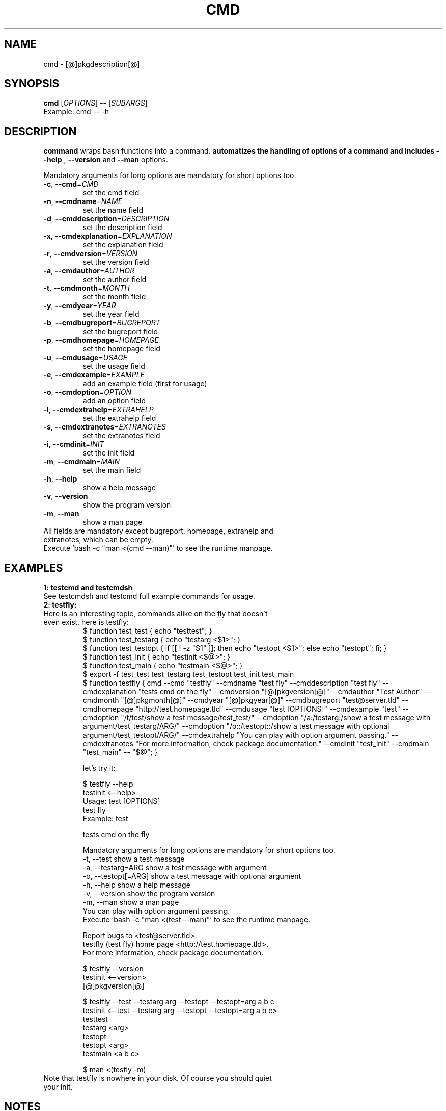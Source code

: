 .\" It was originally generated by help2man 1.36.
.TH CMD "1" "[@]pkgmonth[@] [@]pkgyear[@]" "cmd [@]pkgversion[@]" "User Commands"
.SH NAME
cmd \- [@]pkgdescription[@]
.SH SYNOPSIS
.B cmd
[\fIOPTIONS\fR]
.B --
[\fISUBARGS\fR]
.TP
Example: cmd -- -h
.SH DESCRIPTION
.PP
.B command
wraps bash functions into a command. 
.B 
automatizes the handling of options of a command and includes 
.B --help
,
.B --version
and
.B --man
options.
.PP
Mandatory arguments for long options are mandatory for short options too.
.TP
\fB\-c\fR, \fB\-\-cmd\fR=\fICMD\fR
set the cmd field
.TP
\fB\-n\fR, \fB\-\-cmdname\fR=\fINAME\fR
set the name field
.TP
\fB\-d\fR, \fB\-\-cmddescription\fR=\fIDESCRIPTION\fR
set the description field
.TP
\fB\-x\fR, \fB\-\-cmdexplanation\fR=\fIEXPLANATION\fR
set the explanation field
.TP
\fB\-r\fR, \fB\-\-cmdversion\fR=\fIVERSION\fR
set the version field
.TP
\fB\-a\fR, \fB\-\-cmdauthor\fR=\fIAUTHOR\fR
set the author field
.TP
\fB\-t\fR, \fB\-\-cmdmonth\fR=\fIMONTH\fR
set the month field
.TP
\fB\-y\fR, \fB\-\-cmdyear\fR=\fIYEAR\fR
set the year field
.TP
\fB\-b\fR, \fB\-\-cmdbugreport\fR=\fIBUGREPORT\fR
set the bugreport field
.TP
\fB\-p\fR, \fB\-\-cmdhomepage\fR=\fIHOMEPAGE\fR
set the homepage  field
.TP
\fB\-u\fR, \fB\-\-cmdusage\fR=\fIUSAGE\fR
set the usage field
.TP
\fB\-e\fR, \fB\-\-cmdexample\fR=\fIEXAMPLE\fR
add an  example field (first for usage)
.TP
\fB\-o\fR, \fB\-\-cmdoption\fR=\fIOPTION\fR
add an option field
.TP
\fB\-l\fR, \fB\-\-cmdextrahelp\fR=\fIEXTRAHELP\fR
set the extrahelp field
.TP
\fB\-s\fR, \fB\-\-cmdextranotes\fR=\fIEXTRANOTES\fR
set the extranotes field
.TP
\fB\-i\fR, \fB\-\-cmdinit\fR=\fIINIT\fR
set the init field
.TP
\fB\-m\fR, \fB\-\-cmdmain\fR=\fIMAIN\fR
set the main field
.TP
\fB\-h\fR, \fB\-\-help\fR
show a help message
.TP
\fB\-v\fR, \fB\-\-version\fR
show the program version
.TP
\fB\-m\fR, \fB\-\-man\fR
show a man page
.TP
All fields are mandatory except bugreport, homepage, extrahelp and extranotes, which can be empty.
.TP
Execute 'bash -c "man <(cmd --man)"' to see the runtime manpage.
.SH "EXAMPLES"
.TP
\fB1: testcmd and testcmdsh
.TP
See testcmdsh and testcmd full example commands for usage.
.TP
\fB2: testfly:
.TP
Here is an interesting topic, commands alike on the fly that doesn't even exist, here is testfly:
.nf
$ function test_test { echo "testtest"; }
$ function test_testarg { echo "testarg <$1>"; }
$ function test_testopt { if [[ ! -z "$1" ]]; then echo "testopt <$1>"; else echo "testopt"; fi; }
$ function test_init { echo "testinit <$@>"; }
$ function test_main { echo "testmain <$@>"; }
$ export -f test_test test_testarg test_testopt test_init test_main
$ function testfly { cmd --cmd "testfly" --cmdname "test fly" --cmddescription "test fly" --cmdexplanation "tests cmd on the fly" --cmdversion "[@]pkgversion[@]" --cmdauthor "Test Author" --cmdmonth "[@]pkgmonth[@]" --cmdyear "[@]pkgyear[@]" --cmdbugreport "test@server.tld" --cmdhomepage "http://test.homepage.tld" --cmdusage "test [OPTIONS]" --cmdexample "test" --cmdoption "/t/test/show a test message/test_test/" --cmdoption "/a:/testarg:/show a test message with argument/test_testarg/ARG/" --cmdoption "/o::/testopt::/show a test message with optional argument/test_testopt/ARG/" --cmdextrahelp "You can play with option argument passing." --cmdextranotes "For more information, check package documentation." --cmdinit "test_init" --cmdmain "test_main" -- "$@"; }

 let's try it:

$ testfly --help
testinit <--help>
Usage: test [OPTIONS]
test fly
Example: test

tests cmd on the fly

Mandatory arguments for long options are mandatory for short options too.
  -t, --test                                    show a test message
  -a, --testarg=ARG                             show a test message with argument
  -o, --testopt[=ARG]                           show a test message with optional argument
  -h, --help                                    show a help message
  -v, --version                                 show the program version
  -m, --man                                     show a man page
You can play with option argument passing.
Execute 'bash -c "man <(test --man)"' to see the runtime manpage.

Report bugs to <test@server.tld>.
testfly (test fly) home page <http://test.homepage.tld>.
For more information, check package documentation.

$ testfly --version
testinit <--version>
[@]pkgversion[@]

$ testfly --test --testarg arg --testopt --testopt=arg a b c
testinit <--test --testarg arg --testopt --testopt=arg a b c>
testtest
testarg <arg>
testopt
testopt <arg>
testmain <a b c>

$ man <(tesfly -m)
.fi
.TP
Note that testfly is nowhere in your disk. Of course you should quiet your init.
.SH NOTES
You can opt to install the package and source
.B ${prefix}/cmd/cmd.sh
or distribute
.B cmd.sh
with your package and source it internally, alternatively you can use the
.B cmd
command itself.

cmd.sh is actually a little faster than cmd, but it is not exponentially, just there is some processing performed from cmd to do option handling instead of direct assignments like cmd.sh. On a bigger project performance would be unnoticeable.

See testcmdsh and testcmd full example commands for usage. For practical usage see mkproject < http://code.google.com/p/makeproject >, tw < http://code.google.com/p/translateword > and rf < http://code.google.com/p/readfeed >.
.SH AUTHOR
Written by [@]pkgauthor[@].
.SH HOMEPAGE
cmd (command) home page <[@]pkghomepage[@]>.
.SH REPORTING BUGS
Report bugs to <[@]pkgbugreport[@]>.
.SH COPYRIGHT
Copyright \(co [@]pkgyear[@] [@]pkgauthor[@]
.br
This is free software.  You may redistribute copies of it under the terms of
the GNU General Public License <http://www.gnu.org/licenses/gpl.html>.
There is NO WARRANTY, to the extent permitted by law.
